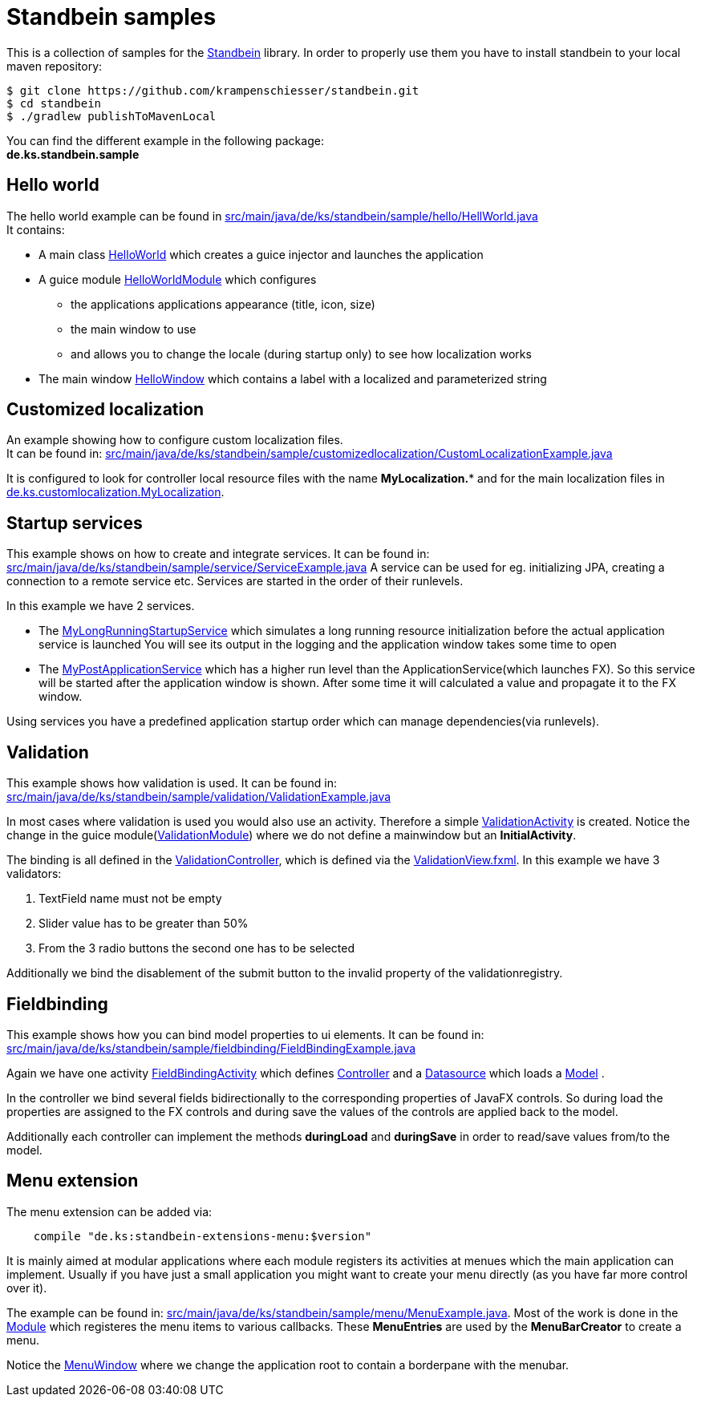 = Standbein samples

This is a collection of samples for the https://github.com/krampenschiesser/standbein[Standbein] library.
In order to properly use them you have to install standbein to your local maven repository:

[source,bash]
$ git clone https://github.com/krampenschiesser/standbein.git
$ cd standbein
$ ./gradlew publishToMavenLocal

You can find the different example in the following package: +
*de.ks.standbein.sample*

== Hello world

The hello world example can be found in link:src/main/java/de/ks/standbein/sample/hello/HellWorld.java[] +
It contains:

* A main class link:src/main/java/de/ks/standbein/sample/hello/HellWorld.java[HelloWorld] which creates a guice injector and launches the application
* A guice module link:src/main/java/de/ks/standbein/sample/hello/HelloWorldModule.java[HelloWorldModule] which configures
** the applications applications appearance (title, icon, size)
** the main window to use
** and allows you to change the locale (during startup only) to see how localization works
* The main window link:src/main/java/de/ks/standbein/sample/hello/HelloWindow.java[HelloWindow] which contains a label with a localized and parameterized string

== Customized localization

An example showing how to configure custom localization files. +
It can be found in: link:src/main/java/de/ks/standbein/sample/customizedlocalization/CustomLocalizationExample.java[]

It is configured to look for controller local resource files with the name *MyLocalization.** and
for the main localization files in  link:src/main/resources/de/ks/customlocalization/MyLocalization_en.properties[de.ks.customlocalization.MyLocalization].

== Startup services

This example shows on how to create and integrate services.
It can be found in: link:src/main/java/de/ks/standbein/sample/service/ServiceExample.java[]
A service can be used for eg. initializing JPA, creating a connection to a remote service etc.
Services are started in the order of their runlevels.

In this example we have 2 services.

* The link:src/main/java/de/ks/standbein/sample/service/MyLongRunningStartupService.java[MyLongRunningStartupService] which simulates a long running resource initialization before the actual application service is launched
You will see its output in the logging and the application window takes some time to open
* The link:src/main/java/de/ks/standbein/sample/service/MyPostApplicationService.java[MyPostApplicationService] which has a higher run level than the ApplicationService(which launches FX).
So this service will be started after the application window is shown.
After some time it will calculated a value and propagate it to the FX window.

Using services you have a predefined application startup order which can manage dependencies(via runlevels).

== Validation

This example shows how validation is used.
It can be found in: link:src/main/java/de/ks/standbein/sample/validation/ValidationExample.java[]

In most cases where validation is used you would also use an activity.
Therefore a simple link:src/main/java/de/ks/standbein/sample/validation/activity/ValidationActivity.java[ValidationActivity] is created.
Notice the change in the guice module(link:src/main/java/de/ks/standbein/sample/validation/ValidationModule.java[ValidationModule]) where we do not define a mainwindow but an *InitialActivity*.

The binding is all defined in the link:src/main/java/de/ks/standbein/sample/validation/activity/ValidationController.java[ValidationController], 
which is defined via the link:src/main/resources/de/ks/standbein/sample/validation/activity/ValidationView.fxml[ValidationView.fxml].
In this example we have 3 validators:

. TextField name must not be empty
. Slider value has to be greater than 50%
. From the 3 radio buttons the second one has to be selected

Additionally we bind the disablement of the submit button to the invalid property of the validationregistry.

== Fieldbinding

This example shows how you can bind model properties to ui elements.
It can be found in: link:src/main/java/de/ks/standbein/sample/fieldbinding/FieldBindingExample.java[]

Again we have one activity link:src/main/java/de/ks/standbein/sample/fieldbinding/activity/FieldBindingActivity.java[FieldBindingActivity]
which defines link:src/main/java/de/ks/standbein/sample/fieldbinding/activity/FieldBindingController.java[Controller]
and a link:src/main/java/de/ks/standbein/sample/fieldbinding/activity/FieldBindingDS.java[Datasource] which loads
a link:src/main/java/de/ks/standbein/sample/fieldbinding/activity/FieldBindingExampleModel.java[Model] .

In the controller we bind several fields bidirectionally to the corresponding properties of JavaFX controls.
So during load the properties are assigned to the FX controls and during save the values of the controls are applied back to the model.

Additionally each controller can implement the methods *duringLoad* and *duringSave* in order to read/save values from/to the model.

== Menu extension

The menu extension can be added via:

[source,gradle]
    compile "de.ks:standbein-extensions-menu:$version"

It is mainly aimed at modular applications where each module registers its activities at menues which the main application can implement.
Usually if you have just a small application you might want to create your menu directly (as you have far more control over it).

The example can be found in: link:src/main/java/de/ks/standbein/sample/menu/MenuExample.java[].
Most of the work is done in the link:src/main/java/de/ks/standbein/sample/menu/MenuModule.java[Module] which registeres the menu items to various callbacks.
These *MenuEntries* are used by the *MenuBarCreator* to create a menu.

Notice the link:src/main/java/de/ks/standbein/sample/menu/MenuWindow.java[MenuWindow] where we change the application root to contain a borderpane with the menubar.

